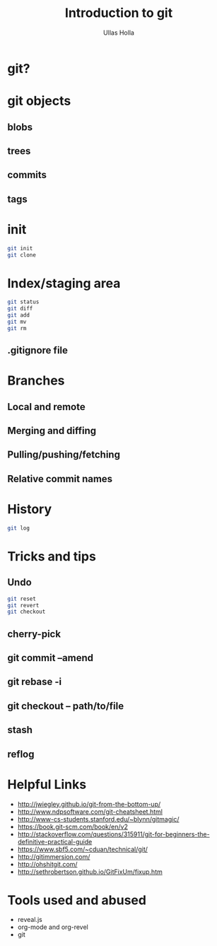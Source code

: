 #+Title: Introduction to git
#+Author: Ullas Holla
#+Email: ullas.holla@sap.com

#+OPTIONS: reveal_title_slide:nil
#+OPTIONS: toc:nil
#+OPTIONS: reveal_single_file:t
#+OPTIONS: num:nil
* git?
#+REVEAL_HTML: <a href="https://xkcd.com/1597/"><img src="https://imgs.xkcd.com/comics/git_2x.png" height="600"  /></a>
* git objects
** blobs
** trees
** commits
** tags
* init
#+BEGIN_SRC bash
  git init
  git clone
#+END_SRC
* Index/staging area
#+BEGIN_SRC bash
  git status
  git diff
  git add
  git mv
  git rm
#+END_SRC
** .gitignore file
* Branches
** Local and remote
** Merging and diffing
** Pulling/pushing/fetching
** Relative commit names
* History
#+BEGIN_SRC bash
  git log
#+END_SRC
#+REVEAL_HTML: <a href="https://xkcd.com/1296/"><img src="https://imgs.xkcd.com/comics/git_commit_2x.png" height="600"  /></a>
* Tricks and tips
**  Undo
#+BEGIN_SRC bash
  git reset
  git revert
  git checkout
#+END_SRC
** cherry-pick 
** git commit --amend
** git rebase -i
** git checkout -- path/to/file
** stash
** reflog
* Helpful Links
 * http://jwiegley.github.io/git-from-the-bottom-up/
 * http://www.ndpsoftware.com/git-cheatsheet.html
 * http://www-cs-students.stanford.edu/~blynn/gitmagic/
 * https://book.git-scm.com/book/en/v2
 * http://stackoverflow.com/questions/315911/git-for-beginners-the-definitive-practical-guide
 * https://www.sbf5.com/~cduan/technical/git/
 * http://gitimmersion.com/
 * http://ohshitgit.com/
 * http://sethrobertson.github.io/GitFixUm/fixup.htm
* Tools used and abused
  * reveal.js
  * org-mode and org-revel
  * git
